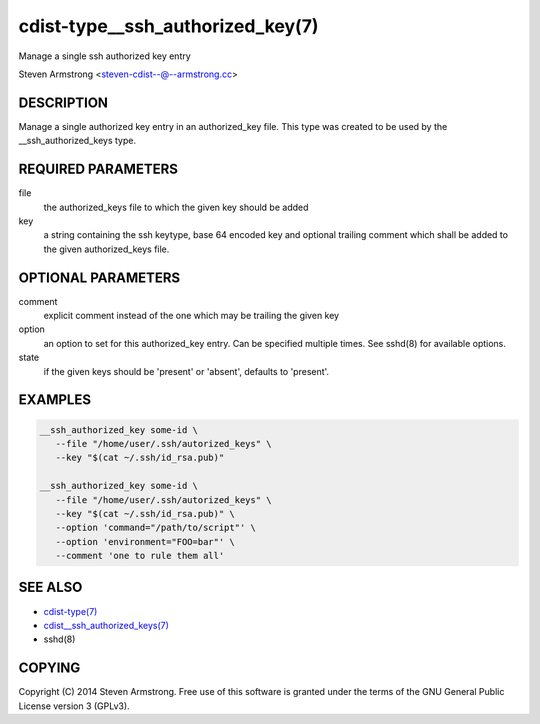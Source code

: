 cdist-type__ssh_authorized_key(7)
=================================
Manage a single ssh authorized key entry

Steven Armstrong <steven-cdist--@--armstrong.cc>


DESCRIPTION
-----------
Manage a single authorized key entry in an authorized_key file.
This type was created to be used by the __ssh_authorized_keys type.


REQUIRED PARAMETERS
-------------------
file
   the authorized_keys file to which the given key should be added

key
   a string containing the ssh keytype, base 64 encoded key and optional
   trailing comment which shall be added to the given authorized_keys file.


OPTIONAL PARAMETERS
-------------------
comment
   explicit comment instead of the one which may be trailing the given key

option
   an option to set for this authorized_key entry.
   Can be specified multiple times.
   See sshd(8) for available options.

state
   if the given keys should be 'present' or 'absent', defaults to 'present'.


EXAMPLES
--------

.. code-block:: sh

    __ssh_authorized_key some-id \
       --file "/home/user/.ssh/autorized_keys" \
       --key "$(cat ~/.ssh/id_rsa.pub)"

    __ssh_authorized_key some-id \
       --file "/home/user/.ssh/autorized_keys" \
       --key "$(cat ~/.ssh/id_rsa.pub)" \
       --option 'command="/path/to/script"' \
       --option 'environment="FOO=bar"' \
       --comment 'one to rule them all'


SEE ALSO
--------
- `cdist-type(7) <cdist-type.html>`_
- `cdist__ssh_authorized_keys(7) <cdist__ssh_authorized_keys.html>`_
- sshd(8)

COPYING
-------
Copyright \(C) 2014 Steven Armstrong. Free use of this software is
granted under the terms of the GNU General Public License version 3 (GPLv3).
